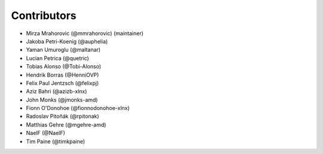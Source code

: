 ============
Contributors
============

* Mirza Mrahorovic (@mmrahorovic) (maintainer)
* Jakoba Petri-Koenig (@auphelia)
* Yaman Umuroglu (@maltanar)
* Lucian Petrica (@quetric)
* Tobias Alonso (@Tobi-Alonso)
* Hendrik Borras (@HenniOVP)
* Felix Paul Jentzsch (@felixpj)
* Aziz Bahri (@azizb-xlnx)
* John Monks (@jmonks-amd)
* Fionn O'Donohoe (@fionnodonohoe-xlnx)
* Radoslav Pitoňák (@rpitonak)
* Matthias Gehre (@mgehre-amd)
* NaelF (@NaelF)
* Tim Paine (@timkpaine)
